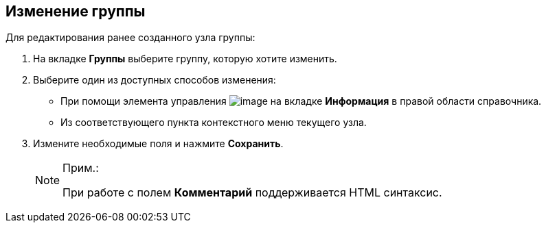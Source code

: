 
== Изменение группы

Для редактирования ранее созданного узла группы:

. [.ph .cmd]#На вкладке [.keyword .wintitle]*Группы* выберите группу, которую хотите изменить.#
. [#EditGroup__d7e60 .ph .cmd]#Выберите один из доступных способов изменения:#
* [#EditGroup__d7e65]#При помощи элемента управления image:buttons/pencilNomenclature.png[image] на вкладке [.keyword .wintitle]*Информация* в правой области справочника.#
* [#EditGroup__d7e73]#Из соответствующего пункта контекстного меню текущего узла.#
. [.ph .cmd]#Измените необходимые поля и нажмите [.ph .uicontrol]*Сохранить*.#
+
[NOTE]
====
[.note__title]#Прим.:#

При работе с полем [.keyword .wintitle]*Комментарий* поддерживается HTML синтаксис.
====

